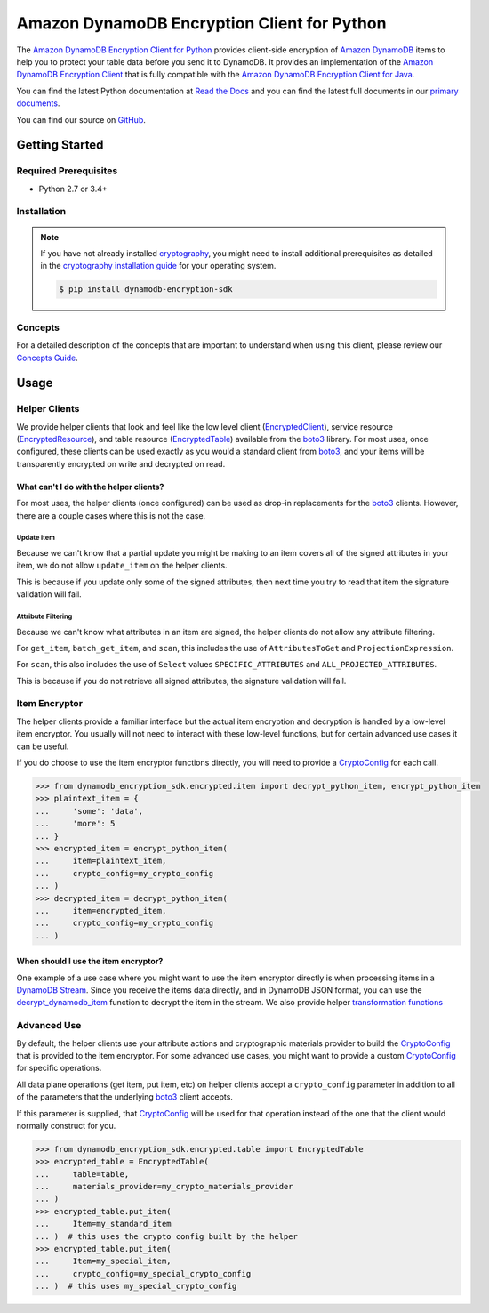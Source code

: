 ############################################
Amazon DynamoDB Encryption Client for Python
############################################

.. image:: https://img.shields.io/pypi/v/dynamodb-encryption-sdk.svg
   :target: https://pypi.python.org/pypi/dynamodb-encryption-sdk
   :alt: Latest Version

.. image:: https://img.shields.io/pypi/pyversions/dynamodb-encryption-sdk.svg
   :target: https://pypi.org/project/dynamodb-encryption-sdk
   :alt: Supported Python Versions

.. image:: https://readthedocs.org/projects/aws-dynamodb-encryption-python/badge/?version=latest
   :target: http://aws-dynamodb-encryption-python.readthedocs.io/en/latest/?badge=latest
   :alt: Documentation Status

.. image:: https://travis-ci.org/aws/aws-dynamodb-encryption-python.svg?branch=master
   :target: https://travis-ci.org/aws/aws-dynamodb-encryption-python

.. image:: https://ci.appveyor.com/api/projects/status/6mh2v0nusujldu72/branch/master?svg=true
   :target: https://ci.appveyor.com/project/mattsb42-aws/aws-dynamodb-encryption-python-v5ycc

The `Amazon DynamoDB Encryption Client for Python`_ provides client-side encryption of `Amazon
DynamoDB`_ items to help you to protect your table data before you send it to DynamoDB. It
provides an implementation of the `Amazon DynamoDB Encryption Client`_ that is fully compatible
with the `Amazon DynamoDB Encryption Client for Java`_.

You can find the latest Python documentation at `Read the Docs`_ and you can find the latest
full documents in our `primary documents`_.

You can find our source on `GitHub`_.

***************
Getting Started
***************

Required Prerequisites
======================

* Python 2.7 or 3.4+

Installation
============

.. note::

   If you have not already installed `cryptography`_, you might need to install additional
   prerequisites as detailed in the `cryptography installation guide`_ for your operating
   system.

   .. code::

       $ pip install dynamodb-encryption-sdk

Concepts
========

For a detailed description of the concepts that are important to understand when using this
client, please review our `Concepts Guide`_.


*****
Usage
*****

Helper Clients
==============

We provide helper clients that look and feel like the low level client (`EncryptedClient`_),
service resource (`EncryptedResource`_), and table resource (`EncryptedTable`_) available
from the `boto3`_ library. For most uses, once configured, these clients can be used exactly
as you would a standard client from `boto3`_, and your items will be transparently encrypted
on write and decrypted on read.

What can't I do with the helper clients?
----------------------------------------

For most uses, the helper clients (once configured) can be used as drop-in replacements for
the `boto3`_ clients. However, there are a couple cases where this is not the case.

Update Item
^^^^^^^^^^^

Because we can't know that a partial update you might be making to an item covers all
of the signed attributes in your item, we do not allow ``update_item`` on the helper clients.

This is because if you update only some of the signed attributes, then next time you try
to read that item the signature validation will fail.

Attribute Filtering
^^^^^^^^^^^^^^^^^^^

Because we can't know what attributes in an item are signed, the helper clients do not allow
any attribute filtering.

For ``get_item``, ``batch_get_item``, and ``scan``, this includes the use of ``AttributesToGet``
and ``ProjectionExpression``.

For ``scan``, this also includes the use of ``Select`` values ``SPECIFIC_ATTRIBUTES`` and
``ALL_PROJECTED_ATTRIBUTES``.

This is because if you do not retrieve all signed attributes, the signature validation will
fail.

Item Encryptor
==============

The helper clients provide a familiar interface but the actual item encryption and decryption
is handled by a low-level item encryptor. You usually will not need to interact with these
low-level functions, but for certain advanced use cases it can be useful.

If you do choose to use the item encryptor functions directly, you will need to provide a
`CryptoConfig`_ for each call.

.. code-block:: python

   >>> from dynamodb_encryption_sdk.encrypted.item import decrypt_python_item, encrypt_python_item
   >>> plaintext_item = {
   ...     'some': 'data',
   ...     'more': 5
   ... }
   >>> encrypted_item = encrypt_python_item(
   ...     item=plaintext_item,
   ...     crypto_config=my_crypto_config
   ... )
   >>> decrypted_item = decrypt_python_item(
   ...     item=encrypted_item,
   ...     crypto_config=my_crypto_config
   ... )


When should I use the item encryptor?
-------------------------------------

One example of a use case where you might want to use the item encryptor directly is when
processing items in a `DynamoDB Stream`_. Since you receive the items data directly, and
in DynamoDB JSON format, you can use the `decrypt_dynamodb_item`_ function to decrypt the
item in the stream. We also provide helper `transformation functions`_

Advanced Use
============

By default, the helper clients use your attribute actions and cryptographic materials provider
to build the `CryptoConfig`_ that is provided to the item encryptor. For some advanced use
cases, you might want to provide a custom `CryptoConfig`_ for specific operations.

All data plane operations (get item, put item, etc) on helper clients accept a ``crypto_config``
parameter in addition to all of the parameters that the underlying `boto3`_ client accepts.

If this parameter is supplied, that `CryptoConfig`_ will be used for that operation instead
of the one that the client would normally construct for you.

.. code-block:: python

    >>> from dynamodb_encryption_sdk.encrypted.table import EncryptedTable
    >>> encrypted_table = EncryptedTable(
    ...     table=table,
    ...     materials_provider=my_crypto_materials_provider
    ... )
    >>> encrypted_table.put_item(
    ...     Item=my_standard_item
    ... )  # this uses the crypto config built by the helper
    >>> encrypted_table.put_item(
    ...     Item=my_special_item,
    ...     crypto_config=my_special_crypto_config
    ... )  # this uses my_special_crypto_config


.. _Amazon DynamoDB Encryption Client: https://docs.aws.amazon.com/dynamodb-encryption-client/latest/devguide/
.. _Amazon DynamoDB: https://docs.aws.amazon.com/amazondynamodb/latest/developerguide/Introduction.html
.. _primary documents: https://docs.aws.amazon.com/dynamodb-encryption-client/latest/devguide/
.. _Concepts Guide: https://docs.aws.amazon.com/dynamodb-encryption-client/latest/devguide/concepts.html
.. _Amazon DynamoDB Encryption Client for Java: https://github.com/aws/aws-dynamodb-encryption-java/
.. _Amazon DynamoDB Encryption Client for Python: https://github.com/aws/aws-dynamodb-encryption-python/
.. _DynamoDB Stream: https://docs.aws.amazon.com/amazondynamodb/latest/developerguide/Streams.html
.. _Read the Docs: http://aws-dynamodb-encryption-python.readthedocs.io/en/latest/
.. _GitHub: https://github.com/aws/aws-dynamodb-encryption-python/
.. _cryptography: https://cryptography.io/en/latest/
.. _cryptography installation guide: https://cryptography.io/en/latest/installation/
.. _boto3: https://boto3.readthedocs.io/en/latest/
.. _EncryptedClient: https://aws-dynamodb-encryption-python.readthedocs.io/en/latest/lib/encrypted/client.html
.. _EncryptedResource: https://aws-dynamodb-encryption-python.readthedocs.io/en/latest/lib/encrypted/resource.html
.. _EncryptedTable: https://aws-dynamodb-encryption-python.readthedocs.io/en/latest/lib/encrypted/table.html
.. _CryptoConfig: https://aws-dynamodb-encryption-python.readthedocs.io/en/latest/lib/encrypted/config.html
.. _decrypt_dynamodb_item: https://aws-dynamodb-encryption-python.readthedocs.io/en/latest/lib/encrypted/item.html#dynamodb_encryption_sdk.encrypted.item.decrypt_dynamodb_item
.. _transformation functions: https://aws-dynamodb-encryption-python.readthedocs.io/en/latest/lib/tools/transform.html
